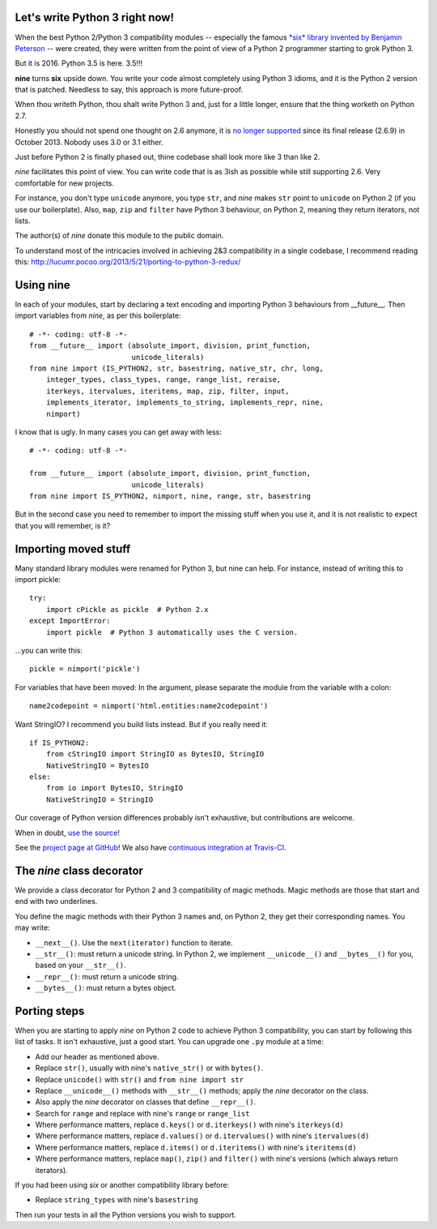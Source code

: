 Let's write Python 3 right now!
===============================

When the best Python 2/Python 3 compatibility modules -- especially the famous
`*six* library invented by Benjamin Peterson <https://pypi.python.org/pypi/six>`_
-- were created, they were written from the point of view of a Python 2
programmer starting to grok Python 3.

But it is 2016. Python 3.5 is here. 3.5!!!

**nine** turns **six** upside down. You write your code almost completely
using Python 3 idioms, and it is the Python 2 version that is patched.
Needless to say, this approach is more future-proof.

When thou writeth Python, thou shalt write Python 3 and,
just for a little longer, ensure that the thing worketh on Python 2.7.

Honestly you should not spend one thought on 2.6 anymore, it is
`no longer supported <https://mail.python.org/pipermail/python-dev/2013-September/128287.html>`_
since its final release (2.6.9) in October 2013. Nobody uses 3.0 or 3.1 either.

Just before Python 2 is finally phased out, thine codebase shall
look more like 3 than like 2.

*nine* facilitates this point of view. You can write code
that is as 3ish as possible while still supporting 2.6.
Very comfortable for new projects.

For instance, you don't type ``unicode`` anymore, you type ``str``, and *nine*
makes ``str`` point to ``unicode`` on Python 2 (if you use our boilerplate).
Also, ``map``, ``zip`` and ``filter`` have Python 3 behaviour, on Python 2,
meaning they return iterators, not lists.

The author(s) of *nine* donate this module to the public domain.

To understand most of the intricacies involved in achieving 2&3 compatibility
in a single codebase, I recommend reading this:
http://lucumr.pocoo.org/2013/5/21/porting-to-python-3-redux/


Using nine
==========

In each of your modules, start by declaring a text encoding and
importing Python 3 behaviours from __future__.
Then import variables from *nine*, as per this boilerplate::

    # -*- coding: utf-8 -*-
    from __future__ import (absolute_import, division, print_function,
                            unicode_literals)
    from nine import (IS_PYTHON2, str, basestring, native_str, chr, long,
        integer_types, class_types, range, range_list, reraise,
        iterkeys, itervalues, iteritems, map, zip, filter, input,
        implements_iterator, implements_to_string, implements_repr, nine,
        nimport)

I know that is ugly. In many cases you can get away with less::

    # -*- coding: utf-8 -*-

    from __future__ import (absolute_import, division, print_function,
                            unicode_literals)
    from nine import IS_PYTHON2, nimport, nine, range, str, basestring

But in the second case you need to remember to import the missing stuff when
you use it, and it is not realistic to expect that you will remember, is it?


Importing moved stuff
=====================

Many standard library modules were renamed for Python 3, but nine can
help. For instance, instead of writing this to import pickle::

    try:
        import cPickle as pickle  # Python 2.x
    except ImportError:
        import pickle  # Python 3 automatically uses the C version.

...you can write this::

    pickle = nimport('pickle')

For variables that have been moved: In the argument, please separate the module
from the variable with a colon::

    name2codepoint = nimport('html.entities:name2codepoint')

Want StringIO? I recommend you build lists instead. But if you really need it::

    if IS_PYTHON2:
        from cStringIO import StringIO as BytesIO, StringIO
        NativeStringIO = BytesIO
    else:
        from io import BytesIO, StringIO
        NativeStringIO = StringIO

Our coverage of Python version differences probably isn't exhaustive,
but contributions are welcome.

When in doubt,
`use the source <https://github.com/nandoflorestan/nine/blob/master/nine/__init__.py>`_!

See the
`project page at GitHub <https://github.com/nandoflorestan/nine>`_! We also have
`continuous integration at Travis-CI <https://travis-ci.org/nandoflorestan/nine>`_.


The *nine* class decorator
==========================

We provide a class decorator for Python 2 and 3 compatibility of magic methods.
Magic methods are those that start and end with two underlines.

You define the magic methods with their Python 3 names and,
on Python 2, they get their corresponding names. You may write:

* ``__next__()``. Use the ``next(iterator)`` function to iterate.
* ``__str__()``: must return a unicode string.  In Python 2, we implement
  ``__unicode__()`` and ``__bytes__()`` for you, based on your ``__str__()``.
* ``__repr__()``: must return a unicode string.
* ``__bytes__()``: must return a bytes object.


Porting steps
=============

When you are starting to apply *nine* on Python 2 code to achieve Python 3
compatibility, you can start by following this list of tasks. It isn't
exhaustive, just a good start. You can upgrade one ``.py`` module at a time:

* Add our header as mentioned above.
* Replace ``str()``, usually with nine's ``native_str()`` or with ``bytes()``.
* Replace ``unicode()`` with ``str()`` and ``from nine import str``
* Replace ``__unicode__()`` methods with ``__str__()`` methods;
  apply the *nine* decorator on the class.
* Also apply the *nine* decorator on classes that define ``__repr__()``.
* Search for ``range`` and replace with nine's ``range`` or ``range_list``
* Where performance matters, replace ``d.keys()`` or ``d.iterkeys()``
  with nine's ``iterkeys(d)``
* Where performance matters, replace ``d.values()`` or ``d.itervalues()``
  with nine's ``itervalues(d)``
* Where performance matters, replace ``d.items()`` or ``d.iteritems()``
  with nine's ``iteritems(d)``
* Where performance matters, replace ``map()``, ``zip()`` and ``filter()``
  with nine's versions (which always return iterators).

If you had been using *six* or another compatibility library before:

* Replace ``string_types`` with nine's ``basestring``

Then run your tests in all the Python versions you wish to support.
